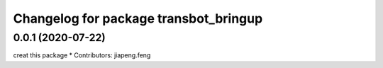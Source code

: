 ^^^^^^^^^^^^^^^^^^^^^^^^^^^^^^^^^^^^^^^^
Changelog for package transbot_bringup
^^^^^^^^^^^^^^^^^^^^^^^^^^^^^^^^^^^^^^^^
0.0.1 (2020-07-22)
------------------
creat this package
* Contributors: jiapeng.feng
